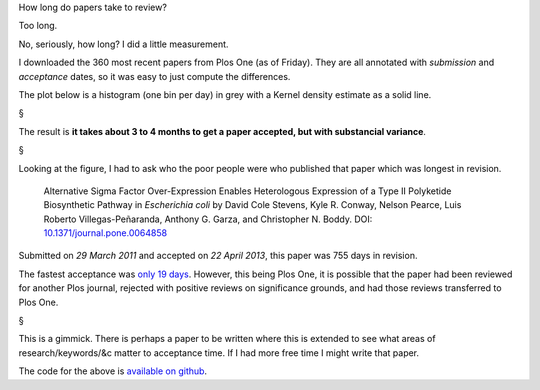 How long do papers take to review?

Too long.

No, seriously, how long? I did a little measurement.

I downloaded the 360 most recent papers from Plos One (as of Friday). They are
all annotated with *submission* and *acceptance* dates, so it was easy to just
compute the differences.

The plot below is a histogram (one bin per day) in grey with a Kernel density
estimate as a solid line.

.. image:: acceptances.png
    :alt: Acceptance dates
    :width: 70%
    :align: center


§

The result is **it takes about 3 to 4 months to get a paper accepted, but with
substancial variance**.

§

Looking at the figure, I had to ask who the poor people were who published that
paper which was longest in revision.

    Alternative Sigma Factor Over-Expression Enables Heterologous Expression of
    a Type II Polyketide Biosynthetic Pathway in *Escherichia coli* by 
    David Cole Stevens, Kyle R. Conway, Nelson Pearce, Luis Roberto
    Villegas-Peñaranda, Anthony G. Garza, and Christopher N. Boddy.
    DOI: `10.1371/journal.pone.0064858 <http://www.plosone.org/article/info%3Adoi%2F10.1371%2Fjournal.pone.0064858>`__

Submitted on *29 March 2011* and accepted on *22 April 2013*, this paper was
755 days in revision.

The fastest acceptance was `only 19 days
<http://www.plosone.org/article/info:doi/10.1371/journal.pone.0064936>`__.
However, this being Plos One, it is possible that the paper had been reviewed
for another Plos journal, rejected with positive reviews on significance
grounds, and had those reviews transferred to Plos One.

§

This is a gimmick. There is perhaps a paper to be written where this is
extended to see what areas of research/keywords/&c matter to acceptance time.
If I had more free time I might write that paper.

The code for the above is `available on github
<https://github.com/luispedro/plosacceptance>`__.

